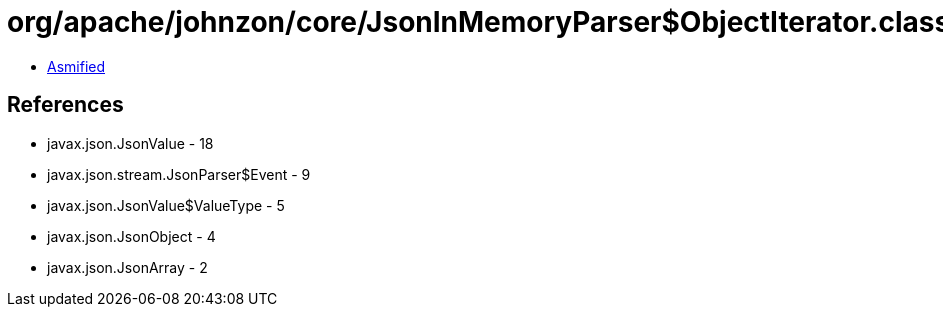 = org/apache/johnzon/core/JsonInMemoryParser$ObjectIterator.class

 - link:JsonInMemoryParser$ObjectIterator-asmified.java[Asmified]

== References

 - javax.json.JsonValue - 18
 - javax.json.stream.JsonParser$Event - 9
 - javax.json.JsonValue$ValueType - 5
 - javax.json.JsonObject - 4
 - javax.json.JsonArray - 2
